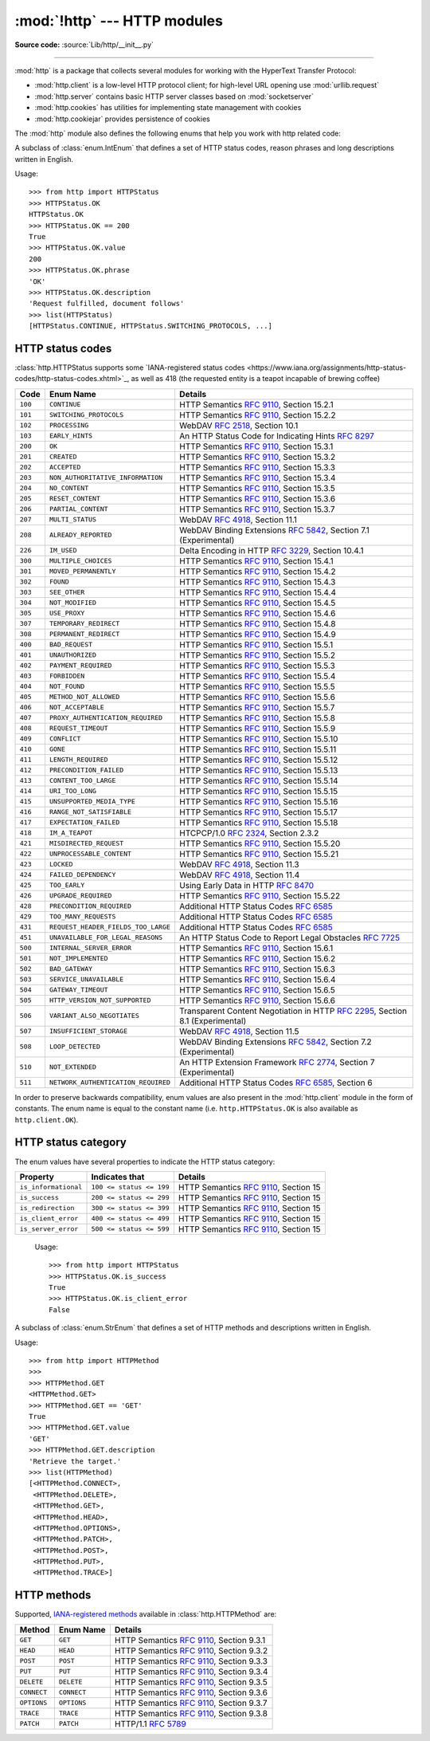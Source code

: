 :mod:`!http` --- HTTP modules
=============================

.. module:: http
   :synopsis: HTTP status codes and messages

**Source code:** :source:`Lib/http/__init__.py`

.. index::
   pair: HTTP; protocol
   single: HTTP; http (standard module)

--------------

:mod:`http` is a package that collects several modules for working with the
HyperText Transfer Protocol:

* :mod:`http.client` is a low-level HTTP protocol client; for high-level URL
  opening use :mod:`urllib.request`
* :mod:`http.server` contains basic HTTP server classes based on :mod:`socketserver`
* :mod:`http.cookies` has utilities for implementing state management with cookies
* :mod:`http.cookiejar` provides persistence of cookies


The :mod:`http` module also defines the following enums that help you work with http related code:

.. class:: HTTPStatus

   .. versionadded:: 3.5

   A subclass of :class:`enum.IntEnum` that defines a set of HTTP status codes,
   reason phrases and long descriptions written in English.

   Usage::

      >>> from http import HTTPStatus
      >>> HTTPStatus.OK
      HTTPStatus.OK
      >>> HTTPStatus.OK == 200
      True
      >>> HTTPStatus.OK.value
      200
      >>> HTTPStatus.OK.phrase
      'OK'
      >>> HTTPStatus.OK.description
      'Request fulfilled, document follows'
      >>> list(HTTPStatus)
      [HTTPStatus.CONTINUE, HTTPStatus.SWITCHING_PROTOCOLS, ...]

.. _http-status-codes:

HTTP status codes
-----------------

:class:`http.HTTPStatus supports some `IANA-registered status codes <https://www.iana.org/assignments/http-status-codes/http-status-codes.xhtml>`_, as well as 418 (the requested entity is a teapot incapable of brewing coffee)

======= =================================== ==================================================================
Code    Enum Name                           Details
======= =================================== ==================================================================
``100`` ``CONTINUE``                        HTTP Semantics :rfc:`9110`, Section 15.2.1
``101`` ``SWITCHING_PROTOCOLS``             HTTP Semantics :rfc:`9110`, Section 15.2.2
``102`` ``PROCESSING``                      WebDAV :rfc:`2518`, Section 10.1
``103`` ``EARLY_HINTS``                     An HTTP Status Code for Indicating Hints :rfc:`8297`
``200`` ``OK``                              HTTP Semantics :rfc:`9110`, Section 15.3.1
``201`` ``CREATED``                         HTTP Semantics :rfc:`9110`, Section 15.3.2
``202`` ``ACCEPTED``                        HTTP Semantics :rfc:`9110`, Section 15.3.3
``203`` ``NON_AUTHORITATIVE_INFORMATION``   HTTP Semantics :rfc:`9110`, Section 15.3.4
``204`` ``NO_CONTENT``                      HTTP Semantics :rfc:`9110`, Section 15.3.5
``205`` ``RESET_CONTENT``                   HTTP Semantics :rfc:`9110`, Section 15.3.6
``206`` ``PARTIAL_CONTENT``                 HTTP Semantics :rfc:`9110`, Section 15.3.7
``207`` ``MULTI_STATUS``                    WebDAV :rfc:`4918`, Section 11.1
``208`` ``ALREADY_REPORTED``                WebDAV Binding Extensions :rfc:`5842`, Section 7.1 (Experimental)
``226`` ``IM_USED``                         Delta Encoding in HTTP :rfc:`3229`, Section 10.4.1
``300`` ``MULTIPLE_CHOICES``                HTTP Semantics :rfc:`9110`, Section 15.4.1
``301`` ``MOVED_PERMANENTLY``               HTTP Semantics :rfc:`9110`, Section 15.4.2
``302`` ``FOUND``                           HTTP Semantics :rfc:`9110`, Section 15.4.3
``303`` ``SEE_OTHER``                       HTTP Semantics :rfc:`9110`, Section 15.4.4
``304`` ``NOT_MODIFIED``                    HTTP Semantics :rfc:`9110`, Section 15.4.5
``305`` ``USE_PROXY``                       HTTP Semantics :rfc:`9110`, Section 15.4.6
``307`` ``TEMPORARY_REDIRECT``              HTTP Semantics :rfc:`9110`, Section 15.4.8
``308`` ``PERMANENT_REDIRECT``              HTTP Semantics :rfc:`9110`, Section 15.4.9
``400`` ``BAD_REQUEST``                     HTTP Semantics :rfc:`9110`, Section 15.5.1
``401`` ``UNAUTHORIZED``                    HTTP Semantics :rfc:`9110`, Section 15.5.2
``402`` ``PAYMENT_REQUIRED``                HTTP Semantics :rfc:`9110`, Section 15.5.3
``403`` ``FORBIDDEN``                       HTTP Semantics :rfc:`9110`, Section 15.5.4
``404`` ``NOT_FOUND``                       HTTP Semantics :rfc:`9110`, Section 15.5.5
``405`` ``METHOD_NOT_ALLOWED``              HTTP Semantics :rfc:`9110`, Section 15.5.6
``406`` ``NOT_ACCEPTABLE``                  HTTP Semantics :rfc:`9110`, Section 15.5.7
``407`` ``PROXY_AUTHENTICATION_REQUIRED``   HTTP Semantics :rfc:`9110`, Section 15.5.8
``408`` ``REQUEST_TIMEOUT``                 HTTP Semantics :rfc:`9110`, Section 15.5.9
``409`` ``CONFLICT``                        HTTP Semantics :rfc:`9110`, Section 15.5.10
``410`` ``GONE``                            HTTP Semantics :rfc:`9110`, Section 15.5.11
``411`` ``LENGTH_REQUIRED``                 HTTP Semantics :rfc:`9110`, Section 15.5.12
``412`` ``PRECONDITION_FAILED``             HTTP Semantics :rfc:`9110`, Section 15.5.13
``413`` ``CONTENT_TOO_LARGE``               HTTP Semantics :rfc:`9110`, Section 15.5.14
``414`` ``URI_TOO_LONG``                    HTTP Semantics :rfc:`9110`, Section 15.5.15
``415`` ``UNSUPPORTED_MEDIA_TYPE``          HTTP Semantics :rfc:`9110`, Section 15.5.16
``416`` ``RANGE_NOT_SATISFIABLE``           HTTP Semantics :rfc:`9110`, Section 15.5.17
``417`` ``EXPECTATION_FAILED``              HTTP Semantics :rfc:`9110`, Section 15.5.18
``418`` ``IM_A_TEAPOT``                     HTCPCP/1.0 :rfc:`2324`, Section 2.3.2
``421`` ``MISDIRECTED_REQUEST``             HTTP Semantics :rfc:`9110`, Section 15.5.20
``422`` ``UNPROCESSABLE_CONTENT``           HTTP Semantics :rfc:`9110`, Section 15.5.21
``423`` ``LOCKED``                          WebDAV :rfc:`4918`, Section 11.3
``424`` ``FAILED_DEPENDENCY``               WebDAV :rfc:`4918`, Section 11.4
``425`` ``TOO_EARLY``                       Using Early Data in HTTP :rfc:`8470`
``426`` ``UPGRADE_REQUIRED``                HTTP Semantics :rfc:`9110`, Section 15.5.22
``428`` ``PRECONDITION_REQUIRED``           Additional HTTP Status Codes :rfc:`6585`
``429`` ``TOO_MANY_REQUESTS``               Additional HTTP Status Codes :rfc:`6585`
``431`` ``REQUEST_HEADER_FIELDS_TOO_LARGE`` Additional HTTP Status Codes :rfc:`6585`
``451`` ``UNAVAILABLE_FOR_LEGAL_REASONS``   An HTTP Status Code to Report Legal Obstacles :rfc:`7725`
``500`` ``INTERNAL_SERVER_ERROR``           HTTP Semantics :rfc:`9110`, Section 15.6.1
``501`` ``NOT_IMPLEMENTED``                 HTTP Semantics :rfc:`9110`, Section 15.6.2
``502`` ``BAD_GATEWAY``                     HTTP Semantics :rfc:`9110`, Section 15.6.3
``503`` ``SERVICE_UNAVAILABLE``             HTTP Semantics :rfc:`9110`, Section 15.6.4
``504`` ``GATEWAY_TIMEOUT``                 HTTP Semantics :rfc:`9110`, Section 15.6.5
``505`` ``HTTP_VERSION_NOT_SUPPORTED``      HTTP Semantics :rfc:`9110`, Section 15.6.6
``506`` ``VARIANT_ALSO_NEGOTIATES``         Transparent Content Negotiation in HTTP :rfc:`2295`, Section 8.1 (Experimental)
``507`` ``INSUFFICIENT_STORAGE``            WebDAV :rfc:`4918`, Section 11.5
``508`` ``LOOP_DETECTED``                   WebDAV Binding Extensions :rfc:`5842`, Section 7.2 (Experimental)
``510`` ``NOT_EXTENDED``                    An HTTP Extension Framework :rfc:`2774`, Section 7 (Experimental)
``511`` ``NETWORK_AUTHENTICATION_REQUIRED`` Additional HTTP Status Codes :rfc:`6585`, Section 6
======= =================================== ==================================================================

In order to preserve backwards compatibility, enum values are also present
in the :mod:`http.client` module in the form of constants. The enum name is
equal to the constant name (i.e. ``http.HTTPStatus.OK`` is also available as
``http.client.OK``).

.. versionchanged:: 3.7
   Added ``421 MISDIRECTED_REQUEST`` status code.

.. versionadded:: 3.8
   Added ``451 UNAVAILABLE_FOR_LEGAL_REASONS`` status code.

.. versionadded:: 3.9
   Added ``103 EARLY_HINTS``, ``418 IM_A_TEAPOT`` and ``425 TOO_EARLY`` status codes.

.. versionchanged:: 3.13
   Implemented RFC9110 naming for status constants. Old constant names are preserved for
   backwards compatibility.

HTTP status category
--------------------

.. versionadded:: 3.12

The enum values have several properties to indicate the HTTP status category:

==================== ======================== ======================================
Property             Indicates that           Details
==================== ======================== ======================================
``is_informational`` ``100 <= status <= 199`` HTTP Semantics :rfc:`9110`, Section 15
``is_success``       ``200 <= status <= 299`` HTTP Semantics :rfc:`9110`, Section 15
``is_redirection``   ``300 <= status <= 399`` HTTP Semantics :rfc:`9110`, Section 15
``is_client_error``  ``400 <= status <= 499`` HTTP Semantics :rfc:`9110`, Section 15
``is_server_error``  ``500 <= status <= 599`` HTTP Semantics :rfc:`9110`, Section 15
==================== ======================== ======================================

   Usage::

      >>> from http import HTTPStatus
      >>> HTTPStatus.OK.is_success
      True
      >>> HTTPStatus.OK.is_client_error
      False

.. class:: HTTPMethod

   .. versionadded:: 3.11

   A subclass of :class:`enum.StrEnum` that defines a set of HTTP methods and descriptions written in English.

   Usage::

      >>> from http import HTTPMethod
      >>>
      >>> HTTPMethod.GET
      <HTTPMethod.GET>
      >>> HTTPMethod.GET == 'GET'
      True
      >>> HTTPMethod.GET.value
      'GET'
      >>> HTTPMethod.GET.description
      'Retrieve the target.'
      >>> list(HTTPMethod)
      [<HTTPMethod.CONNECT>,
       <HTTPMethod.DELETE>,
       <HTTPMethod.GET>,
       <HTTPMethod.HEAD>,
       <HTTPMethod.OPTIONS>,
       <HTTPMethod.PATCH>,
       <HTTPMethod.POST>,
       <HTTPMethod.PUT>,
       <HTTPMethod.TRACE>]

.. _http-methods:

HTTP methods
-----------------

Supported,
`IANA-registered methods <https://www.iana.org/assignments/http-methods/http-methods.xhtml>`_
available in :class:`http.HTTPMethod` are:

=========== =================================== ==================================================================
Method      Enum Name                           Details
=========== =================================== ==================================================================
``GET``     ``GET``                             HTTP Semantics :rfc:`9110`, Section 9.3.1
``HEAD``    ``HEAD``                            HTTP Semantics :rfc:`9110`, Section 9.3.2
``POST``    ``POST``                            HTTP Semantics :rfc:`9110`, Section 9.3.3
``PUT``     ``PUT``                             HTTP Semantics :rfc:`9110`, Section 9.3.4
``DELETE``  ``DELETE``                          HTTP Semantics :rfc:`9110`, Section 9.3.5
``CONNECT`` ``CONNECT``                         HTTP Semantics :rfc:`9110`, Section 9.3.6
``OPTIONS`` ``OPTIONS``                         HTTP Semantics :rfc:`9110`, Section 9.3.7
``TRACE``   ``TRACE``                           HTTP Semantics :rfc:`9110`, Section 9.3.8
``PATCH``   ``PATCH``                           HTTP/1.1 :rfc:`5789`
=========== =================================== ==================================================================
